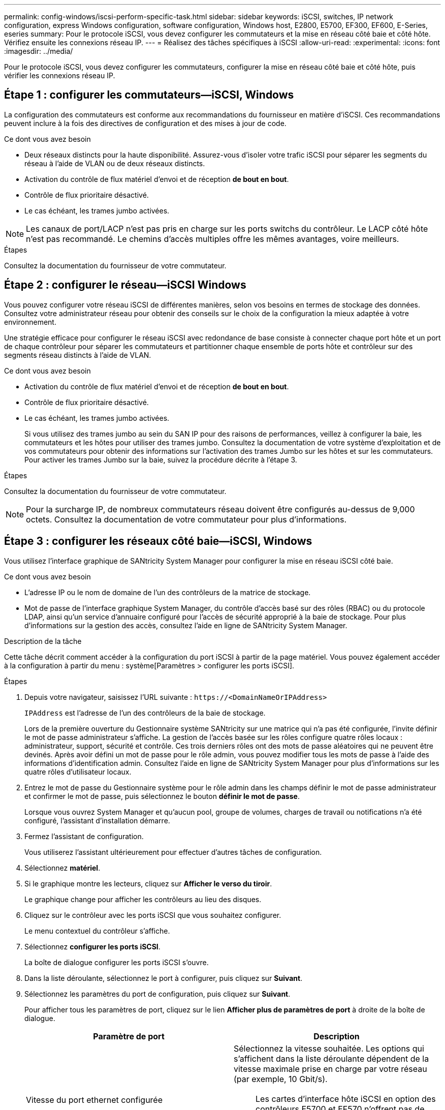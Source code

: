 ---
permalink: config-windows/iscsi-perform-specific-task.html 
sidebar: sidebar 
keywords: iSCSI, switches, IP network configuration, express Windows configuration, software configuration, Windows host, E2800, E5700, EF300, EF600, E-Series, eseries 
summary: Pour le protocole iSCSI, vous devez configurer les commutateurs et la mise en réseau côté baie et côté hôte. Vérifiez ensuite les connexions réseau IP. 
---
= Réalisez des tâches spécifiques à iSCSI
:allow-uri-read: 
:experimental: 
:icons: font
:imagesdir: ../media/


[role="lead"]
Pour le protocole iSCSI, vous devez configurer les commutateurs, configurer la mise en réseau côté baie et côté hôte, puis vérifier les connexions réseau IP.



== Étape 1 : configurer les commutateurs--iSCSI, Windows

La configuration des commutateurs est conforme aux recommandations du fournisseur en matière d'iSCSI. Ces recommandations peuvent inclure à la fois des directives de configuration et des mises à jour de code.

.Ce dont vous avez besoin
* Deux réseaux distincts pour la haute disponibilité. Assurez-vous d'isoler votre trafic iSCSI pour séparer les segments du réseau à l'aide de VLAN ou de deux réseaux distincts.
* Activation du contrôle de flux matériel d'envoi et de réception *de bout en bout*.
* Contrôle de flux prioritaire désactivé.
* Le cas échéant, les trames jumbo activées.



NOTE: Les canaux de port/LACP n'est pas pris en charge sur les ports switchs du contrôleur. Le LACP côté hôte n'est pas recommandé. Le chemins d'accès multiples offre les mêmes avantages, voire meilleurs.

.Étapes
Consultez la documentation du fournisseur de votre commutateur.



== Étape 2 : configurer le réseau--iSCSI Windows

Vous pouvez configurer votre réseau iSCSI de différentes manières, selon vos besoins en termes de stockage des données. Consultez votre administrateur réseau pour obtenir des conseils sur le choix de la configuration la mieux adaptée à votre environnement.

Une stratégie efficace pour configurer le réseau iSCSI avec redondance de base consiste à connecter chaque port hôte et un port de chaque contrôleur pour séparer les commutateurs et partitionner chaque ensemble de ports hôte et contrôleur sur des segments réseau distincts à l'aide de VLAN.

.Ce dont vous avez besoin
* Activation du contrôle de flux matériel d'envoi et de réception *de bout en bout*.
* Contrôle de flux prioritaire désactivé.
* Le cas échéant, les trames jumbo activées.
+
Si vous utilisez des trames jumbo au sein du SAN IP pour des raisons de performances, veillez à configurer la baie, les commutateurs et les hôtes pour utiliser des trames jumbo. Consultez la documentation de votre système d'exploitation et de vos commutateurs pour obtenir des informations sur l'activation des trames Jumbo sur les hôtes et sur les commutateurs. Pour activer les trames Jumbo sur la baie, suivez la procédure décrite à l'étape 3.



.Étapes
Consultez la documentation du fournisseur de votre commutateur.


NOTE: Pour la surcharge IP, de nombreux commutateurs réseau doivent être configurés au-dessus de 9,000 octets. Consultez la documentation de votre commutateur pour plus d'informations.



== Étape 3 : configurer les réseaux côté baie--iSCSI, Windows

Vous utilisez l'interface graphique de SANtricity System Manager pour configurer la mise en réseau iSCSI côté baie.

.Ce dont vous avez besoin
* L'adresse IP ou le nom de domaine de l'un des contrôleurs de la matrice de stockage.
* Mot de passe de l'interface graphique System Manager, du contrôle d'accès basé sur des rôles (RBAC) ou du protocole LDAP, ainsi qu'un service d'annuaire configuré pour l'accès de sécurité approprié à la baie de stockage. Pour plus d'informations sur la gestion des accès, consultez l'aide en ligne de SANtricity System Manager.


.Description de la tâche
Cette tâche décrit comment accéder à la configuration du port iSCSI à partir de la page matériel. Vous pouvez également accéder à la configuration à partir du menu : système[Paramètres > configurer les ports iSCSI].

.Étapes
. Depuis votre navigateur, saisissez l'URL suivante : `+https://<DomainNameOrIPAddress>+`
+
`IPAddress` est l'adresse de l'un des contrôleurs de la baie de stockage.

+
Lors de la première ouverture du Gestionnaire système SANtricity sur une matrice qui n'a pas été configurée, l'invite définir le mot de passe administrateur s'affiche. La gestion de l'accès basée sur les rôles configure quatre rôles locaux : administrateur, support, sécurité et contrôle. Ces trois derniers rôles ont des mots de passe aléatoires qui ne peuvent être devinés. Après avoir défini un mot de passe pour le rôle admin, vous pouvez modifier tous les mots de passe à l'aide des informations d'identification admin. Consultez l'aide en ligne de SANtricity System Manager pour plus d'informations sur les quatre rôles d'utilisateur locaux.

. Entrez le mot de passe du Gestionnaire système pour le rôle admin dans les champs définir le mot de passe administrateur et confirmer le mot de passe, puis sélectionnez le bouton *définir le mot de passe*.
+
Lorsque vous ouvrez System Manager et qu'aucun pool, groupe de volumes, charges de travail ou notifications n'a été configuré, l'assistant d'installation démarre.

. Fermez l'assistant de configuration.
+
Vous utiliserez l'assistant ultérieurement pour effectuer d'autres tâches de configuration.

. Sélectionnez *matériel*.
. Si le graphique montre les lecteurs, cliquez sur *Afficher le verso du tiroir*.
+
Le graphique change pour afficher les contrôleurs au lieu des disques.

. Cliquez sur le contrôleur avec les ports iSCSI que vous souhaitez configurer.
+
Le menu contextuel du contrôleur s'affiche.

. Sélectionnez *configurer les ports iSCSI*.
+
La boîte de dialogue configurer les ports iSCSI s'ouvre.

. Dans la liste déroulante, sélectionnez le port à configurer, puis cliquez sur *Suivant*.
. Sélectionnez les paramètres du port de configuration, puis cliquez sur *Suivant*.
+
Pour afficher tous les paramètres de port, cliquez sur le lien *Afficher plus de paramètres de port* à droite de la boîte de dialogue.

+
|===
| Paramètre de port | Description 


 a| 
Vitesse du port ethernet configurée
 a| 
Sélectionnez la vitesse souhaitée. Les options qui s'affichent dans la liste déroulante dépendent de la vitesse maximale prise en charge par votre réseau (par exemple, 10 Gbit/s).


NOTE: Les cartes d'interface hôte iSCSI en option des contrôleurs E5700 et EF570 n'offrent pas de vitesse de négociation automatique. Vous devez régler la vitesse de chaque port sur 10 Go ou 25 Go. Tous les ports doivent être définis sur la même vitesse.



 a| 
Activez IPv4 / Activer IPv6
 a| 
Sélectionnez une ou les deux options pour activer la prise en charge des réseaux IPv4 et IPv6.



 a| 
Port d'écoute TCP (disponible en cliquant sur *Afficher plus de paramètres de port*.)
 a| 
Si nécessaire, entrez un nouveau numéro de port. Le port d'écoute est le numéro de port TCP utilisé par le contrôleur pour écouter les connexions iSCSI provenant d'initiateurs iSCSI hôtes. Le port d'écoute par défaut est 3260. Vous devez entrer 3260 ou une valeur comprise entre 49152 et 65535.



 a| 
Taille MTU (disponible en cliquant sur *Afficher plus de paramètres de port*).
 a| 
Si nécessaire, entrez une nouvelle taille en octets pour l'unité de transmission maximale (MTU). La taille par défaut de l'unité de transmission maximale (MTU) est de 1500 octets par trame. Vous devez entrer une valeur comprise entre 1500 et 9000.



 a| 
Activer les réponses PING ICMP
 a| 
Sélectionnez cette option pour activer le protocole ICMP (Internet Control message Protocol). Les systèmes d'exploitation des ordinateurs en réseau utilisent ce protocole pour envoyer des messages. Ces messages ICMP déterminent si un hôte est accessible et combien de temps il faut pour obtenir des paquets depuis et vers cet hôte.

|===
+
Si vous avez sélectionné *Activer IPv4*, une boîte de dialogue s'ouvre pour sélectionner les paramètres IPv4 après avoir cliqué sur *Suivant*. Si vous avez sélectionné *Activer IPv6*, une boîte de dialogue s'ouvre pour sélectionner les paramètres IPv6 après avoir cliqué sur *Suivant*. Si vous avez sélectionné les deux options, la boîte de dialogue des paramètres IPv4 s'ouvre en premier, puis après avoir cliqué sur *Suivant*, la boîte de dialogue des paramètres IPv6 s'ouvre.

. Configurez les paramètres IPv4 et/ou IPv6, automatiquement ou manuellement. Pour afficher tous les paramètres de port, cliquez sur le lien *Afficher plus de paramètres* à droite de la boîte de dialogue.
+
|===
| Paramètre de port | Description 


 a| 
Obtention automatique de la configuration
 a| 
Sélectionnez cette option pour obtenir la configuration automatiquement.



 a| 
Spécifiez manuellement la configuration statique
 a| 
Sélectionnez cette option, puis entrez une adresse statique dans les champs. Pour IPv4, incluez le masque de sous-réseau réseau et la passerelle. Pour IPv6, incluez l'adresse IP routable et l'adresse IP du routeur.



 a| 
Activez la prise en charge VLAN (disponible en cliquant sur *Afficher plus de paramètres*).
 a| 

NOTE: Cette option n'est disponible que dans un environnement iSCSI. Elle n'est pas disponible dans un environnement NVMe over RoCE.

Sélectionnez cette option pour activer un VLAN et entrer son ID. Un VLAN est un réseau logique qui se comporte comme il est physiquement séparé des autres réseaux locaux (LAN) physiques et virtuels pris en charge par les mêmes commutateurs, les mêmes routeurs, ou les deux.



 a| 
Activez la priorité ethernet (disponible en cliquant sur *Afficher plus de paramètres*).
 a| 

NOTE: Cette option n'est disponible que dans un environnement iSCSI. Elle n'est pas disponible dans un environnement NVMe over RoCE.

Sélectionnez cette option pour activer le paramètre qui détermine la priorité d'accès au réseau. Utilisez le curseur pour sélectionner une priorité entre 1 et 7. Dans un environnement de réseau local partagé (LAN), tel qu'Ethernet, de nombreuses stations peuvent se disputes l'accès au réseau. L'accès est le premier arrivé, premier servi. Deux stations peuvent essayer d'accéder au réseau en même temps, ce qui entraîne l'arrêt des deux stations et l'attente avant de réessayer. Ce processus est réduit pour l'Ethernet commuté, où une seule station est connectée à un port de commutateur.

|===
. Cliquez sur *Terminer*.
. Fermez System Manager.




== Étape 4 : configurer les réseaux côté hôte--iSCSI

Vous devez configurer la mise en réseau iSCSI côté hôte pour que l'initiateur iSCSI Microsoft puisse établir des sessions avec la baie.

.Ce dont vous avez besoin
* Commutateurs entièrement configurés qui seront utilisés pour supporter le trafic de stockage iSCSI.
* Activation du contrôle de flux matériel d'envoi et de réception *de bout en bout*
* Contrôle de flux prioritaire désactivé.
* Configuration iSCSI côté baie terminée.
* L'adresse IP de chaque port du contrôleur.


.Description de la tâche
Ces instructions supposent que deux ports NIC seront utilisés pour le trafic iSCSI.

.Étapes
. Désactivez les protocoles de carte réseau inutilisés.
+
Ces protocoles incluent, sans s'y limiter, la qualité de service, le partage de fichiers et d'impressions et NetBIOS.

. L'exécution `> iscsicpl.exe` À partir d'une fenêtre de terminal sur l'hôte pour ouvrir la boîte de dialogue *iSCSI Initiator Properties*.
. Dans l'onglet **Discovery**, sélectionnez *Discover Portal*, puis entrez l'adresse IP de l'un des ports iSCSI cibles.
. Dans l'onglet **cibles**, sélectionnez le premier portail cible que vous avez découvert, puis sélectionnez *connexion*.
. Sélectionnez *Activer le multichemin*, sélectionnez *Ajouter cette connexion à la liste des cibles favorites*, puis sélectionnez **Avancé**.
. Pour *carte réseau locale*, sélectionnez *initiateur iSCSI Microsoft*.
. Pour *IP initiateur*, sélectionnez l'adresse IP d'un port sur le même sous-réseau ou VLAN que l'une des cibles iSCSI.
. Pour *IP cible*, sélectionnez l'adresse IP d'un port sur le même sous-réseau que l'adresse *IP initiateur* sélectionnée à l'étape ci-dessus.
. Conservez les valeurs par défaut des cases à cocher restantes, puis sélectionnez *OK*.
. Sélectionnez de nouveau *OK* pour revenir à la boîte de dialogue *connexion à la cible*.
. Répétez cette procédure pour chaque port d'initiateur et session (chemin logique) vers la matrice de stockage que vous souhaitez établir.
+
image::../media/82012_00.gif[82012 00]





== Étape 5 : vérifiez les connexions réseau IP--iSCSI, Windows

Vous pouvez vérifier les connexions réseau IP à l'aide des tests ping afin de vous assurer que l'hôte et la matrice sont en mesure de communiquer.

. Sélectionnez menu:Démarrer[tous les programmes > Accessoires > invite de commande], puis utilisez l'interface de ligne de commande Windows pour exécuter l'une des commandes suivantes, selon que les trames jumbo sont activées :
+
** Si les trames Jumbo ne sont pas activées, exécutez la commande suivante :
+
[listing]
----
ping -s <hostIP\> <targetIP\>
----
** Si les trames Jumbo sont activées, exécutez la commande ping avec une taille de charge utile de 8,972 octets. Les en-têtes combinés IP et ICMP sont de 28 octets, qui, lorsqu'ils sont ajoutés à la charge utile, sont égaux à 9,000 octets. Le commutateur -f règle le `don’t fragment (DF)` bits. Le commutateur -l vous permet de définir la taille. Ces options permettent de transmettre avec succès des trames jumbo de 9,000 octets entre l'initiateur iSCSI et la cible.
+
[listing]
----
ping -l 8972 -f <iSCSI_target_IP_address\>
----
+
Dans cet exemple, l'adresse IP cible iSCSI est `192.0.2.8`.

+
[listing]
----
C:\>ping -l 8972 -f 192.0.2.8
Pinging 192.0.2.8 with 8972 bytes of data:
Reply from 192.0.2.8: bytes=8972 time=2ms TTL=64
Reply from 192.0.2.8: bytes=8972 time=2ms TTL=64
Reply from 192.0.2.8: bytes=8972 time=2ms TTL=64
Reply from 192.0.2.8: bytes=8972 time=2ms TTL=64
Ping statistics for 192.0.2.8:
  Packets: Sent = 4, Received = 4, Lost = 0 (0% loss),
Approximate round trip times in milli-seconds:
  Minimum = 2ms, Maximum = 2ms, Average = 2ms
----


. Problème a `ping` Commande à partir de l'adresse d'initiateur de chaque hôte (l'adresse IP du port Ethernet hôte utilisé pour iSCSI) vers chaque port iSCSI de contrôleur. Effectuez cette action à partir de chaque serveur hôte de la configuration, en modifiant les adresses IP si nécessaire.
+

NOTE: Si la commande échoue (par exemple, renvoie la commande `Packet needs to be fragmented but DF set`), vérifiez la taille MTU (prise en charge des trames Jumbo) pour les interfaces Ethernet sur le serveur hôte, le contrôleur de stockage et les ports de switch.





== Étape 6 : enregistrez votre configuration

Vous pouvez générer et imprimer un fichier PDF de cette page, puis utiliser la fiche technique suivante pour enregistrer les informations de configuration du stockage iSCSI. Vous avez besoin de ces informations pour effectuer les tâches de provisionnement.



=== Configuration recommandée

Les configurations recommandées se composent de deux ports d'initiateur et de quatre ports cibles avec un ou plusieurs VLAN.

image::../media/50001_01_conf-win.gif[50001 01 conf win]



=== IQN cible

|===
| N° de légende | Connexion du port cible | IQN 


 a| 
2
 a| 
Port cible
 a| 

|===


=== Nom d'hôte de mappage

|===
| N° de légende | Informations d'hôte | Nom et type 


 a| 
1
 a| 
Nom d'hôte de mappage
 a| 



 a| 
 a| 
Type de système d'exploitation hôte
 a| 

|===